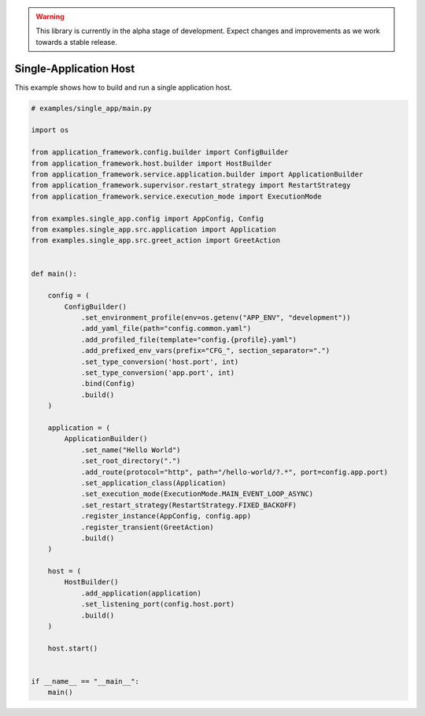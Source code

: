 .. warning::

   This library is currently in the alpha stage of development. Expect changes and improvements as we work towards a stable release.

#######################
Single-Application Host
#######################

This example shows how to build and run a single application host.

.. code-block:: python
    
    # examples/single_app/main.py

    import os

    from application_framework.config.builder import ConfigBuilder
    from application_framework.host.builder import HostBuilder
    from application_framework.service.application.builder import ApplicationBuilder
    from application_framework.supervisor.restart_strategy import RestartStrategy
    from application_framework.service.execution_mode import ExecutionMode

    from examples.single_app.config import AppConfig, Config
    from examples.single_app.src.application import Application
    from examples.single_app.src.greet_action import GreetAction


    def main():

        config = (
            ConfigBuilder()
                .set_environment_profile(env=os.getenv("APP_ENV", "development"))
                .add_yaml_file(path="config.common.yaml")
                .add_profiled_file(template="config.{profile}.yaml")
                .add_prefixed_env_vars(prefix="CFG_", section_separator=".")
                .set_type_conversion('host.port', int)
                .set_type_conversion('app.port', int)
                .bind(Config)
                .build()
        )

        application = (
            ApplicationBuilder()
                .set_name("Hello World")
                .set_root_directory(".")
                .add_route(protocol="http", path="/hello-world/?.*", port=config.app.port)
                .set_application_class(Application)
                .set_execution_mode(ExecutionMode.MAIN_EVENT_LOOP_ASYNC)
                .set_restart_strategy(RestartStrategy.FIXED_BACKOFF)
                .register_instance(AppConfig, config.app)
                .register_transient(GreetAction)
                .build()
        )

        host = (
            HostBuilder()
                .add_application(application)
                .set_listening_port(config.host.port)
                .build()
        )

        host.start()


    if __name__ == "__main__":
        main()
